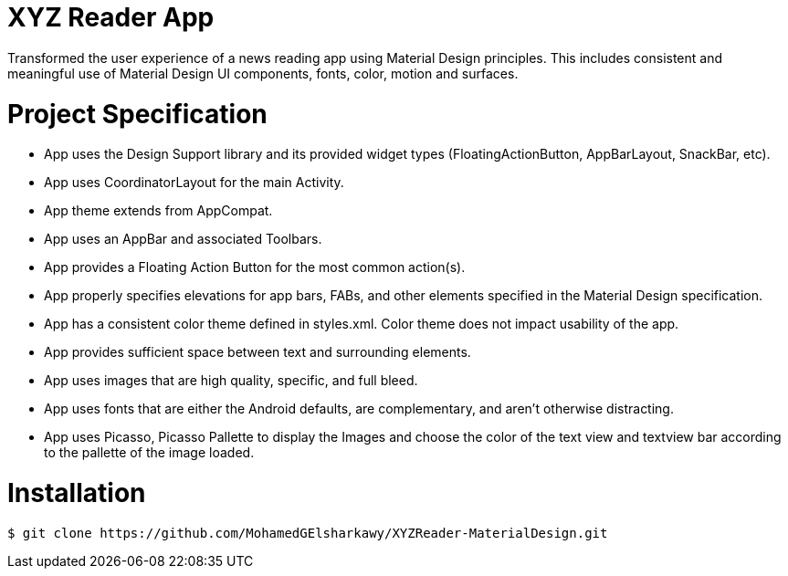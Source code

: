 # XYZ Reader App

Transformed the user experience of a news reading app using Material Design principles. This includes consistent and meaningful use of Material Design UI components, fonts, color, motion and surfaces.

# Project Specification

- App uses the Design Support library and its provided widget types (FloatingActionButton, AppBarLayout, SnackBar, etc).

- App uses CoordinatorLayout for the main Activity.

- App theme extends from AppCompat.

- App uses an AppBar and associated Toolbars.

- App provides a Floating Action Button for the most common action(s).

- App properly specifies elevations for app bars, FABs, and other elements specified in the Material Design specification.

- App has a consistent color theme defined in styles.xml. Color theme does not impact usability of the app.

- App provides sufficient space between text and surrounding elements.

- App uses images that are high quality, specific, and full bleed.

- App uses fonts that are either the Android defaults, are complementary, and aren't otherwise distracting.

- App uses Picasso, Picasso Pallette to display the Images and choose the color of the text view and textview bar according to the pallette of the image loaded.

# Installation
 
```
$ git clone https://github.com/MohamedGElsharkawy/XYZReader-MaterialDesign.git

```
